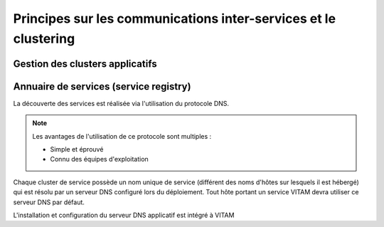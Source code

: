 Principes sur les communications inter-services et le clustering
################################################################

.. todo:: A rajouter : principes d'interaction avec les équipements réseau actifs.


Gestion des clusters applicatifs
================================

.. todo:: Sujet à adresser

.. Principe : les clients ne voient pas la topologie des serveurs, qui est confiée à un composant tiers.

.. 
   A définir :

   * Les principes de haute-disponibilité : sur les services stateless, sur les services stateful (si une certaine affinité de session est requise).
   * Les principes de haute-disponibilité pour MongoDB

.. curseur MongoDB pour metadata : ATTENTION ! L'idée serait plutôt d'intégrer l'id du serveur (ou le nom de cette instance de service, résolvable par le DNS) qui porte le curseur dans le token remonté jusqu'au SIA, et on attend que le SIA nous renvoie ce token. Charge à access de gérer le cas où le serveur portant le token est mort.

.. A voir dans consul : résolution des noms d'instance de service VS noms de service de cluster

.. processing : la plus grosse partie de sa résilience est dans le workspace ; mais n'y-t-il point un autre besoin ?


Annuaire de services (service registry)
=======================================

.. todo:: Sujet à compléter

La découverte des services est réalisée via l'utilisation du protocole DNS.

.. note::
   Les avantages de l'utilisation de ce protocole sont multiples :

   * Simple et éprouvé
   * Connu des équipes d'exploitation

Chaque cluster de service possède un nom unique de service (différent des noms d'hôtes sur lesquels il est hébergé) qui est résolu par un serveur DNS configuré lors du déploiement. Tout hôte portant un service VITAM devra utiliser ce serveur DNS par défaut.

L'installation et configuration du serveur DNS applicatif est intégré à VITAM


.. Après, la grande question reste : Consul VS PowerDNS (pour la beta uniquement) ?
  
.. Avantages de Consul VS une solution de DNS statique :

.. * Gestion dynamique des services ; couplage fort avec le supervision de ces noeuds ;
.. * Possibilité de l'utiliser pour faire un load-balancing et failover simple (à valider en fonction du bon fonctionnement des TTL DNS) ;
.. * Possibilité de l'utiliser comme source de données pour configurer un/plusieurs LB tiers
.. * Possibilité de l'utiliser pour une solution de monitoring simple.
  
.. Inconvénients :

.. * Brique supplémentaire à déployer, configurer et maintenir
  
.. Autre question : discovery des services externes % internes, et inversement.
